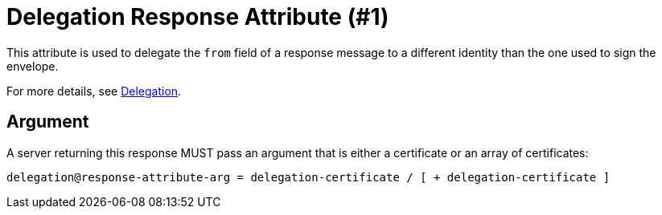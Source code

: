 = Delegation Response Attribute (#1)
:cddl: ./cddl/

This attribute is used to delegate the `from` field of a response message to a different identity than the one used to sign the envelope.

For more details, see xref:../../spec/protocol/delegation.adoc[Delegation].

== Argument

A server returning this response MUST pass an argument that is either a certificate or an array of certificates:

[source,cddl]
....
delegation@response-attribute-arg = delegation-certificate / [ + delegation-certificate ]
....
